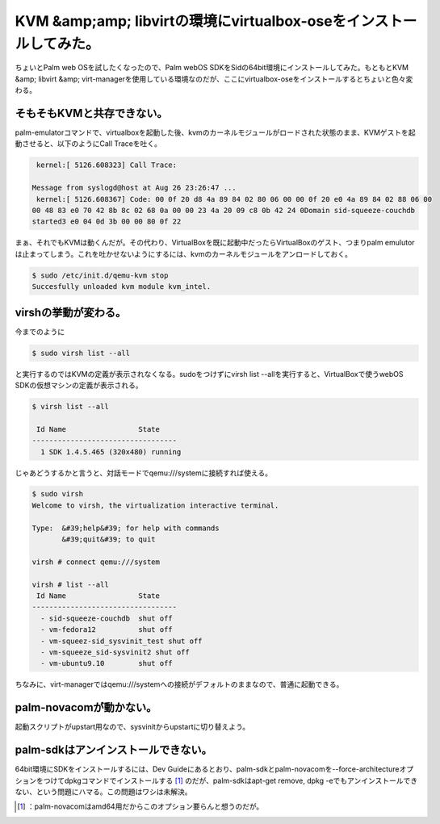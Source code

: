 ﻿KVM &amp;amp; libvirtの環境にvirtualbox-oseをインストールしてみた。
##############################################################################################


ちょいとPalm web OSを試したくなったので、Palm webOS SDKをSidの64bit環境にインストールしてみた。もともとKVM &amp; libvirt &amp; virt-managerを使用している環境なのだが、ここにvirtualbox-oseをインストールするとちょいと色々変わる。

そもそもKVMと共存できない。
**************************************************************************


palm-emulatorコマンドで、virtualboxを起動した後、kvmのカーネルモジュールがロードされた状態のまま、KVMゲストを起動させると、以下のようにCall Traceを吐く。

.. code-block:: none

    kernel:[ 5126.608323] Call Trace:
   
   Message from syslogd@host at Aug 26 23:26:47 ...
    kernel:[ 5126.608367] Code: 00 0f 20 d8 4a 89 84 02 80 06 00 00 0f 20 e0 4a 89 84 02 88 06 00 
   00 48 83 e0 70 42 8b 8c 02 68 0a 00 00 23 4a 20 09 c8 0b 42 24 0Domain sid-squeeze-couchdb 
   started3 e0 04 0d 3b 00 00 80 0f 22 


まぁ、それでもKVMは動くんだが。その代わり、VirtualBoxを既に起動中だったらVirtualBoxのゲスト、つまりpalm emulutorは止まってしまう。これを吐かせないようにするには、kvmのカーネルモジュールをアンロードしておく。

.. code-block:: none

   $ sudo /etc/init.d/qemu-kvm stop
   Succesfully unloaded kvm module kvm_intel.



virshの挙動が変わる。
******************************************************


今までのように

.. code-block:: none

   $ sudo virsh list --all


と実行するのではKVMの定義が表示されなくなる。sudoをつけずにvirsh list --allを実行すると、VirtualBoxで使うwebOS SDKの仮想マシンの定義が表示される。

.. code-block:: none

   $ virsh list --all
   
    Id Name                 State
   ----------------------------------
     1 SDK 1.4.5.465 (320x480) running


じゃあどうするかと言うと、対話モードでqemu:///systemに接続すれば使える。

.. code-block:: none

   $ sudo virsh
   Welcome to virsh, the virtualization interactive terminal.
   
   Type:  &#39;help&#39; for help with commands
          &#39;quit&#39; to quit
   
   virsh # connect qemu:///system
   
   virsh # list --all
    Id Name                 State
   ----------------------------------
     - sid-squeeze-couchdb  shut off
     - vm-fedora12          shut off
     - vm-squeez-sid_sysvinit_test shut off
     - vm-squeeze_sid-sysvinit2 shut off
     - vm-ubuntu9.10        shut off
   


ちなみに、virt-managerではqemu:///systemへの接続がデフォルトのままなので、普通に起動できる。

palm-novacomが動かない。
********************************************************


起動スクリプトがupstart用なので、sysvinitからupstartに切り替えよう。

palm-sdkはアンインストールできない。
************************************************************************************************

64bit環境にSDKをインストールするには、Dev Guideにあるとおり、palm-sdkとpalm-novacomを--force-architectureオプションをつけてdpkgコマンドでインストールする [#]_ のだが、palm-sdkはapt-get remove, dpkg -eでもアンインストールできない、という問題にハマる。この問題はワシは未解決。



.. [#] ：palm-novacomはamd64用だからこのオプション要らんと想うのだが。



.. author:: mkouhei
.. categories:: Debian, Unix/Linux, gadget, virt., computer, 
.. tags::
.. comments::


